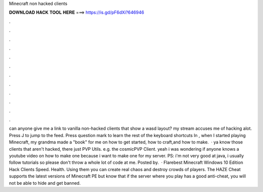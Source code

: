 Minecraft non hacked clients

𝐃𝐎𝐖𝐍𝐋𝐎𝐀𝐃 𝐇𝐀𝐂𝐊 𝐓𝐎𝐎𝐋 𝐇𝐄𝐑𝐄 ===> https://is.gd/pF6dXi?646946

.

.

.

.

.

.

.

.

.

.

.

.

can anyone give me a link to vanilla non-hacked clients that show a wasd layout? my stream accuses me of hacking alot. Press J to jump to the feed. Press question mark to learn the rest of the keyboard shortcuts In , when I started playing Minecraft, my grandma made a "book" for me on how to get started, how to craft,and how to make.  · ya know those clients that aren't hacked, there just PVP Utils. e.g. the cosmicPVP Client. yeah i was wondering if anyone knows a youtube video on how to make one because i want to make one for my server. PS: i'm not very good at java, i usually follow tutorials so please don't throw a whole lot of code at me. Posted by.  · Flarebest Minecraft Windows 10 Edition Hack Clients Speed. Health. Using them you can create real chaos and destroy crowds of players. The HAZE Cheat supports the latest versions of Minecraft PE but know that if the server where you play has a good anti-cheat, you will not be able to hide and get banned.